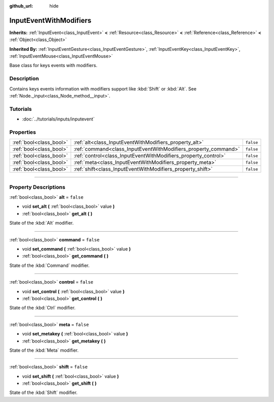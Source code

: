 :github_url: hide

.. DO NOT EDIT THIS FILE!!!
.. Generated automatically from Godot engine sources.
.. Generator: https://github.com/godotengine/godot/tree/3.6/doc/tools/make_rst.py.
.. XML source: https://github.com/godotengine/godot/tree/3.6/doc/classes/InputEventWithModifiers.xml.

.. _class_InputEventWithModifiers:

InputEventWithModifiers
=======================

**Inherits:** :ref:`InputEvent<class_InputEvent>` **<** :ref:`Resource<class_Resource>` **<** :ref:`Reference<class_Reference>` **<** :ref:`Object<class_Object>`

**Inherited By:** :ref:`InputEventGesture<class_InputEventGesture>`, :ref:`InputEventKey<class_InputEventKey>`, :ref:`InputEventMouse<class_InputEventMouse>`

Base class for keys events with modifiers.

.. rst-class:: classref-introduction-group

Description
-----------

Contains keys events information with modifiers support like :kbd:`Shift` or :kbd:`Alt`. See :ref:`Node._input<class_Node_method__input>`.

.. rst-class:: classref-introduction-group

Tutorials
---------

- :doc:`../tutorials/inputs/inputevent`

.. rst-class:: classref-reftable-group

Properties
----------

.. table::
   :widths: auto

   +-------------------------+----------------------------------------------------------------+-----------+
   | :ref:`bool<class_bool>` | :ref:`alt<class_InputEventWithModifiers_property_alt>`         | ``false`` |
   +-------------------------+----------------------------------------------------------------+-----------+
   | :ref:`bool<class_bool>` | :ref:`command<class_InputEventWithModifiers_property_command>` | ``false`` |
   +-------------------------+----------------------------------------------------------------+-----------+
   | :ref:`bool<class_bool>` | :ref:`control<class_InputEventWithModifiers_property_control>` | ``false`` |
   +-------------------------+----------------------------------------------------------------+-----------+
   | :ref:`bool<class_bool>` | :ref:`meta<class_InputEventWithModifiers_property_meta>`       | ``false`` |
   +-------------------------+----------------------------------------------------------------+-----------+
   | :ref:`bool<class_bool>` | :ref:`shift<class_InputEventWithModifiers_property_shift>`     | ``false`` |
   +-------------------------+----------------------------------------------------------------+-----------+

.. rst-class:: classref-section-separator

----

.. rst-class:: classref-descriptions-group

Property Descriptions
---------------------

.. _class_InputEventWithModifiers_property_alt:

.. rst-class:: classref-property

:ref:`bool<class_bool>` **alt** = ``false``

.. rst-class:: classref-property-setget

- void **set_alt** **(** :ref:`bool<class_bool>` value **)**
- :ref:`bool<class_bool>` **get_alt** **(** **)**

State of the :kbd:`Alt` modifier.

.. rst-class:: classref-item-separator

----

.. _class_InputEventWithModifiers_property_command:

.. rst-class:: classref-property

:ref:`bool<class_bool>` **command** = ``false``

.. rst-class:: classref-property-setget

- void **set_command** **(** :ref:`bool<class_bool>` value **)**
- :ref:`bool<class_bool>` **get_command** **(** **)**

State of the :kbd:`Command` modifier.

.. rst-class:: classref-item-separator

----

.. _class_InputEventWithModifiers_property_control:

.. rst-class:: classref-property

:ref:`bool<class_bool>` **control** = ``false``

.. rst-class:: classref-property-setget

- void **set_control** **(** :ref:`bool<class_bool>` value **)**
- :ref:`bool<class_bool>` **get_control** **(** **)**

State of the :kbd:`Ctrl` modifier.

.. rst-class:: classref-item-separator

----

.. _class_InputEventWithModifiers_property_meta:

.. rst-class:: classref-property

:ref:`bool<class_bool>` **meta** = ``false``

.. rst-class:: classref-property-setget

- void **set_metakey** **(** :ref:`bool<class_bool>` value **)**
- :ref:`bool<class_bool>` **get_metakey** **(** **)**

State of the :kbd:`Meta` modifier.

.. rst-class:: classref-item-separator

----

.. _class_InputEventWithModifiers_property_shift:

.. rst-class:: classref-property

:ref:`bool<class_bool>` **shift** = ``false``

.. rst-class:: classref-property-setget

- void **set_shift** **(** :ref:`bool<class_bool>` value **)**
- :ref:`bool<class_bool>` **get_shift** **(** **)**

State of the :kbd:`Shift` modifier.

.. |virtual| replace:: :abbr:`virtual (This method should typically be overridden by the user to have any effect.)`
.. |const| replace:: :abbr:`const (This method has no side effects. It doesn't modify any of the instance's member variables.)`
.. |vararg| replace:: :abbr:`vararg (This method accepts any number of arguments after the ones described here.)`
.. |static| replace:: :abbr:`static (This method doesn't need an instance to be called, so it can be called directly using the class name.)`

